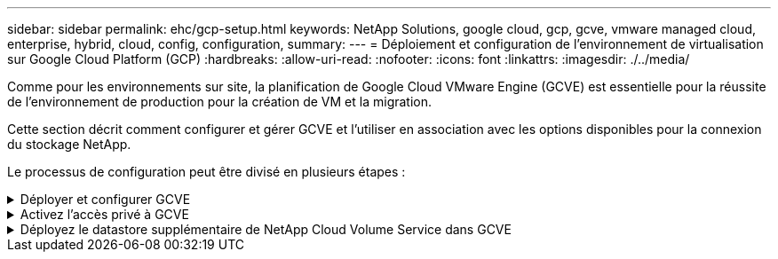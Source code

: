 ---
sidebar: sidebar 
permalink: ehc/gcp-setup.html 
keywords: NetApp Solutions, google cloud, gcp, gcve, vmware managed cloud, enterprise, hybrid, cloud, config, configuration, 
summary:  
---
= Déploiement et configuration de l'environnement de virtualisation sur Google Cloud Platform (GCP)
:hardbreaks:
:allow-uri-read: 
:nofooter: 
:icons: font
:linkattrs: 
:imagesdir: ./../media/


[role="lead"]
Comme pour les environnements sur site, la planification de Google Cloud VMware Engine (GCVE) est essentielle pour la réussite de l'environnement de production pour la création de VM et la migration.

Cette section décrit comment configurer et gérer GCVE et l'utiliser en association avec les options disponibles pour la connexion du stockage NetApp.

Le processus de configuration peut être divisé en plusieurs étapes :

.Déployer et configurer GCVE
[%collapsible]
====
Pour configurer un environnement GCVE dans GCP, connectez-vous à la console GCP et accédez au portail VMware Engine.

Cliquez sur le bouton "Nouveau Cloud privé" et entrez la configuration souhaitée pour le Cloud privé GCVE. Sur « Location », veillez à déployer le Cloud privé dans la même région/zone où CVS/CVO est déployé, afin d'assurer les meilleures performances et la plus faible latence.

Conditions préalables :

* Configurer le rôle IAM d'administration des services VMware Engine
* link:https://cloud.google.com/vmware-engine/docs/quickstart-prerequisites["Activez l'accès à l'API VMware Engine et le quota de nœuds"]
* Assurez-vous que la plage CIDR ne se chevauchent pas avec vos sous-réseaux locaux ou dans le cloud. La gamme CIDR doit être /27 ou supérieure.


image:gcve-deploy-1.png[""]

Remarque : la création d'un cloud privé peut prendre entre 30 minutes et 2 heures.

====
.Activez l'accès privé à GCVE
[%collapsible]
====
Une fois le cloud privé provisionné, configurez l'accès privé au cloud privé pour obtenir un débit élevé et une connexion à faible latence du chemin d'accès aux données.

Cela permet de s'assurer que le réseau VPC dans lequel des instances Cloud Volumes ONTAP sont en cours d'exécution peut communiquer avec le Cloud privé GCVE. Pour ce faire, suivez le link:https://cloud.google.com/architecture/partners/netapp-cloud-volumes/quickstart["Documentation GCP"]. Pour le service de volume cloud, établissez une connexion entre VMware Engine et Cloud Volumes Service en effectuant un peering unique entre les projets hôtes du locataire. Pour obtenir des instructions détaillées, suivez cette procédure link:https://cloud.google.com/vmware-engine/docs/vmware-ecosystem/howto-cloud-volumes-service["lien"].

image:gcve-access-1.png[""]

Connectez-vous à vcenter à l'aide de l'utilisateur CloudOwner@gve.llocabmabl. Pour accéder aux identifiants, rendez-vous sur le portail VMware Engine, accédez à Ressources et sélectionnez le cloud privé approprié. Dans la section informations de base, cliquez sur le lien View pour accéder aux informations de connexion vCenter (vCenter Server, HCX Manager) ou aux informations de connexion NSX-T (NSX Manager).

image:gcve-access-2.png[""]

Dans une machine virtuelle Windows, ouvrez un navigateur et accédez à l'URL du client Web vCenter (`"https://10.0.16.6/"`) Et utilisez le nom d'utilisateur admin comme CloudOwner@gve.locl et collez le mot de passe copié. De même, NSX-T Manager est également accessible à l'aide de l'URL du client Web (`"https://10.0.16.11/"`) et utilisez le nom d'utilisateur admin et collez le mot de passe copié pour créer de nouveaux segments ou modifier les passerelles de niveau existantes.

Pour la connexion à partir d'un réseau sur site vers un cloud privé VMware Engine, utilisez un VPN cloud ou une interconnexion de cloud pour assurer la connectivité appropriée et assurez-vous que les ports requis sont ouverts. Pour obtenir des instructions détaillées, suivez cette procédure link:https://ubuntu.com/server/docs/service-iscsi["lien"].

image:gcve-access-3.png[""]

image:gcve-access-4.png[""]

====
.Déployez le datastore supplémentaire de NetApp Cloud Volume Service dans GCVE
[%collapsible]
====
Reportez-vous à link:gcp-ncvs-datastore.html["Procédure de déploiement d'un datastore NFS supplémentaire avec NetApp CVS dans GCVE"]

====